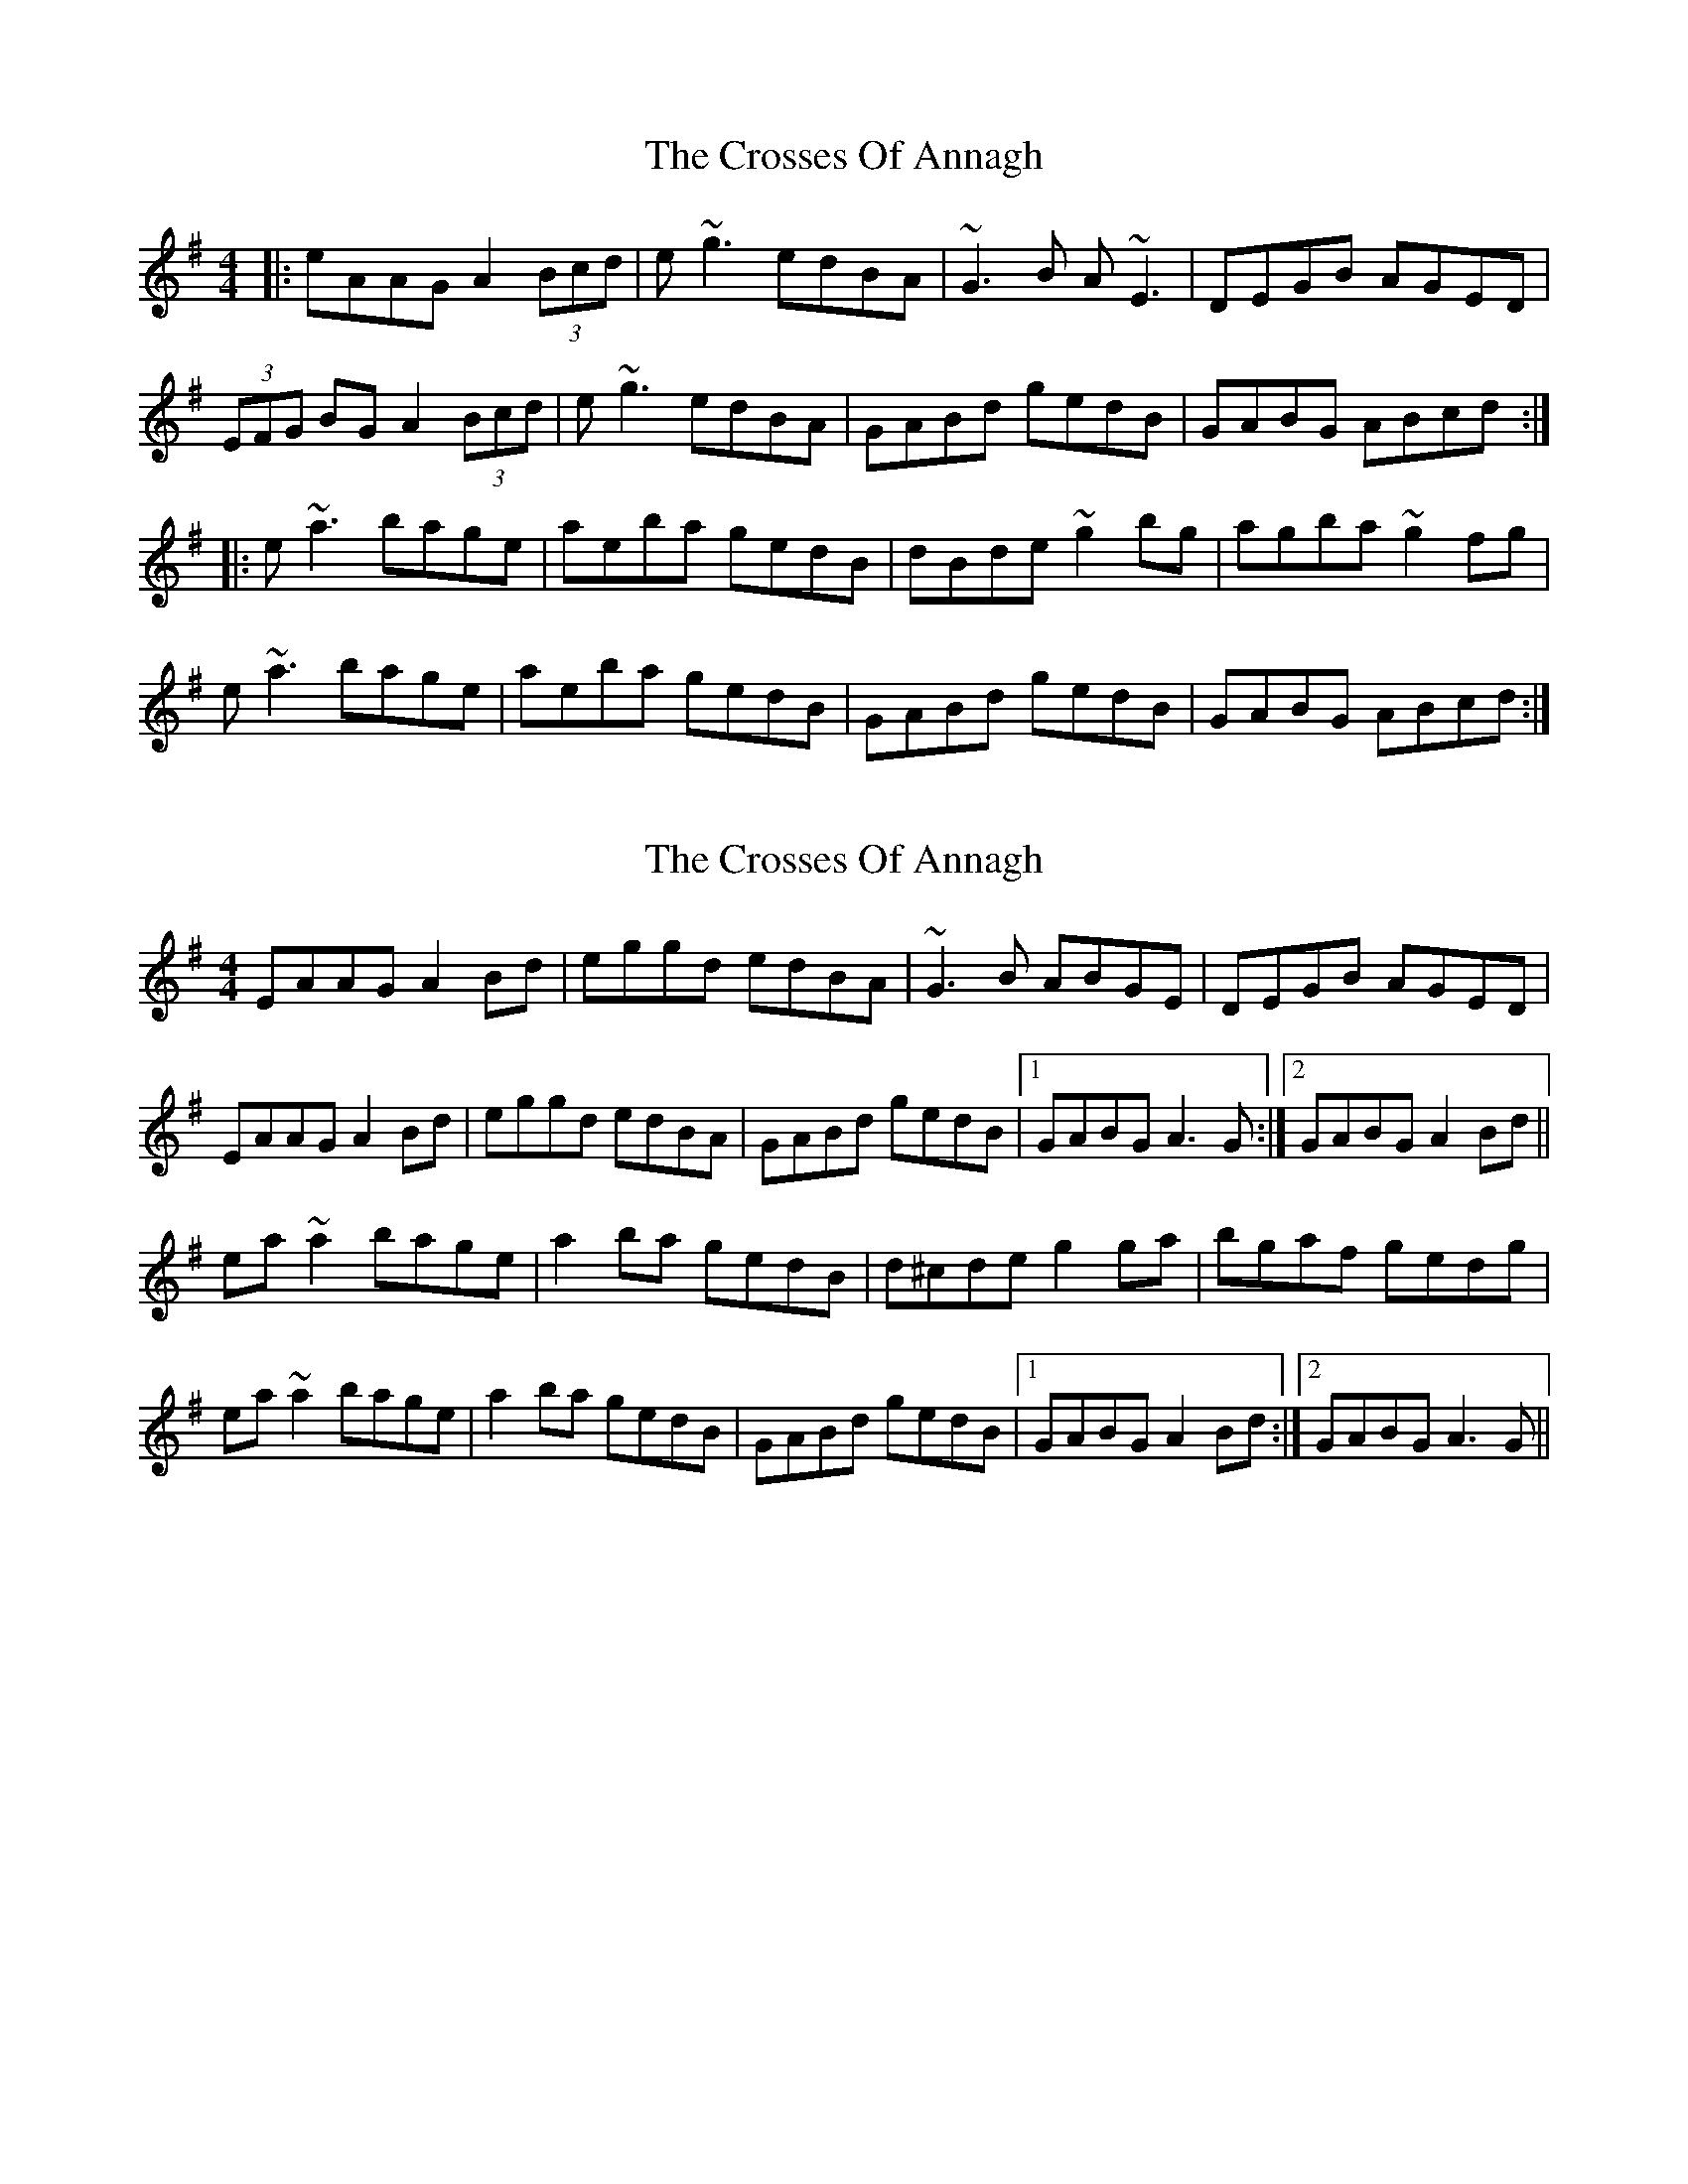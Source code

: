 X: 1
T: Crosses Of Annagh, The
Z: gian marco
S: https://thesession.org/tunes/1170#setting1170
R: reel
M: 4/4
L: 1/8
K: Ador
|:eAAG A2(3Bcd| e~g3 edBA|~G3B A~E3|DEGB AGED|
(3EFG BG A2(3Bcd| e~g3 edBA|GABd gedB|GABG ABcd:|
|:e~a3 bage|aeba gedB|dBde ~g2bg|agba ~g2fg|
e~a3 bage|aeba gedB|GABd gedB|GABG ABcd:|
X: 2
T: Crosses Of Annagh, The
Z: slainte
S: https://thesession.org/tunes/1170#setting14435
R: reel
M: 4/4
L: 1/8
K: Ador
EAAG A2Bd|eggd edBA|~G3B ABGE|DEGB AGED|EAAG A2Bd|eggd edBA|GABd gedB|1 GABG A3G:|2 GABG A2Bd||ea~a2 bage|a2ba gedB|d^cde g2ga|bgaf gedg|ea~a2 bage|a2ba gedB|GABd gedB|1 GABG A2Bd:|2 GABG A3G||
X: 3
T: Crosses Of Annagh, The
Z: Manu Novo
S: https://thesession.org/tunes/1170#setting14436
R: reel
M: 4/4
L: 1/8
K: Ador
EAAG A2Bd|eggd edBA|~G3B AEGE|DGBG AGED|EAAG A2Bd|~g3d edBA|GABd gedB|1 GAAG ~A3G:|2 GAAG A2Bd|||:eg~g2 a2ga|bgaf gedB|d^cde ~g3a|bgaf gefd|eg~g2 a2ga|bgaf gedB|GABd gedB|1 GAAG A2Bd:|2 GAAG ~A3G||
X: 4
T: Crosses Of Annagh, The
Z: Manu Novo
S: https://thesession.org/tunes/1170#setting14437
R: reel
M: 4/4
L: 1/8
K: Ador
EAAG A2(3Bcd|eggd edBA|G3B AEGE|DGBG AGED|EAAG A2(3Bcd|g3d edBA|GA(3Bcd gedB|1 GAAG ~A3G:|2 GAAG A2Bd|||:eg3 a2ga|bgab gedB|d3e g3a|bgaf gefd|eg3 a2ga|bgab gedB|GABd gedB|1 GABG A2Bd:|2 GAAG ~A3G||
X: 5
T: Crosses Of Annagh, The
Z: Ediot
S: https://thesession.org/tunes/1170#setting26340
R: reel
M: 4/4
L: 1/8
K: Ador
EAAB A2 Bd|e ~g3 edBA|~G3 BA ~E3|DEGE AGED|
EAAB A2 Bd|e2 ggg edBA|GABd gedB|AcBG A2 AG|
EAAB A2 (gag)|e2 (gag) edBA|~G3 BA ~E3|DEGE AGED|
EAAB A2 Bd|e2 ggg edBA|GABd gedB|AcBG A2 Bd|
e ~g3 a2 ga|bgab gedB|~d3 fgfg a|(bag) (agf) gafg|
e ~g3 a2 ga|bgab gedB|GABd gedB|AcBG A2 Bd|
e ~g3 a2 ga|bgab gedB|d3 e g3 a|(bag) (agf) (gfe) dB|
e ~g3 a2 ga|bgab gedB|GABd gedB|AcBG A4|
X: 6
T: Crosses Of Annagh, The
Z: didier
S: https://thesession.org/tunes/1170#setting26708
R: reel
M: 4/4
L: 1/8
K: Ador
EABG A2 (3Bcd | egg2 edBA | G2 BG AEE2 |DGBG AGED |
EABG A2 (3Bcd | egg2 edBA | GABd gedB |1AcBc A4 :|2 AcBc A2Bd ||
egg2 a2ga | bgab gedB | d2de g2gb | agab g2ed |
egg2 a2ga | bgab gedB |GABd gedB |1 AcBG A2Bd :|2 AcBG A2AG||
